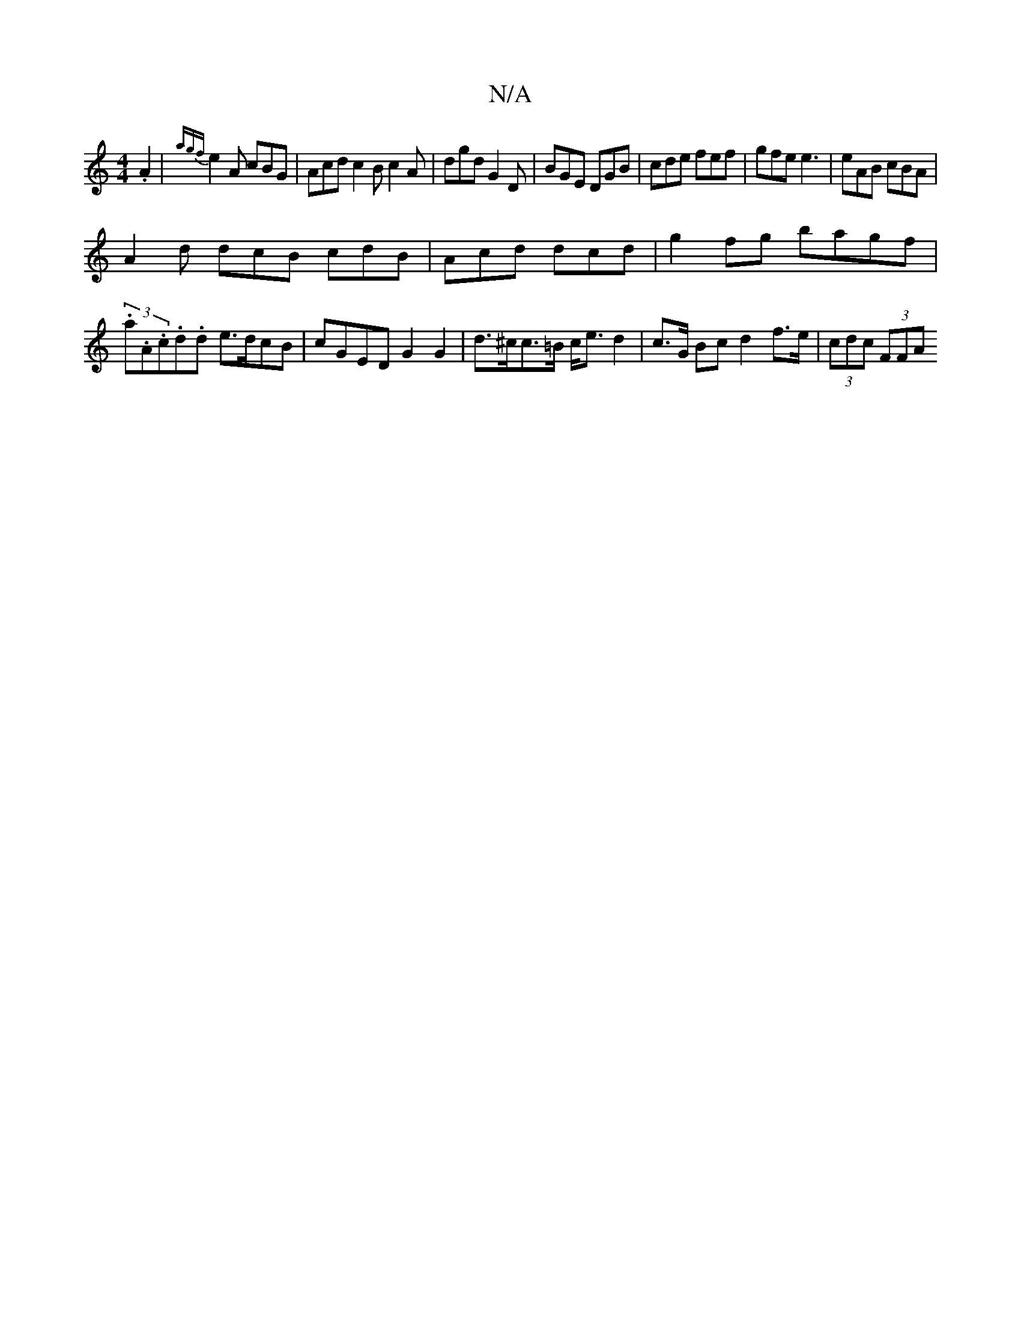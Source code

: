 X:1
T:N/A
M:4/4
R:N/A
K:Cmajor
 .A2 | {agf}e2A cBG | Acd c2B c2 A | dgd G2D | BGE DGB | cde fef | gfe e3 | eAB cBA |
A2 d dcB cdB | Acd dcd | g2fg bagf|
(3.a.A.c.d.d e>dcB | cGED G2 G2 | d>^cc>=B c<ed2 | c>G Bc d2 f>e | (3cdc (3FFA